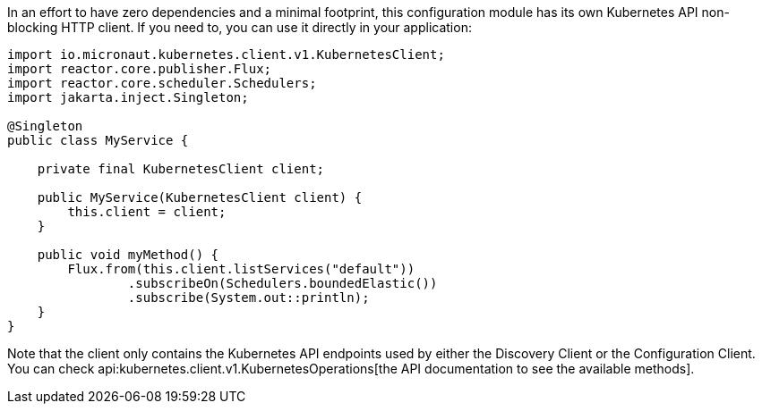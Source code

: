 In an effort to have zero dependencies and a minimal footprint, this configuration module has its own Kubernetes API
non-blocking HTTP client. If you need to, you can use it directly in your application:

[source,java]
----
import io.micronaut.kubernetes.client.v1.KubernetesClient;
import reactor.core.publisher.Flux;
import reactor.core.scheduler.Schedulers;
import jakarta.inject.Singleton;

@Singleton
public class MyService {

    private final KubernetesClient client;

    public MyService(KubernetesClient client) {
        this.client = client;
    }

    public void myMethod() {
        Flux.from(this.client.listServices("default"))
                .subscribeOn(Schedulers.boundedElastic())
                .subscribe(System.out::println);
    }
}
----

Note that the client only contains the Kubernetes API endpoints used by either the Discovery Client or the Configuration
Client. You can check api:kubernetes.client.v1.KubernetesOperations[the API documentation to see the available methods].